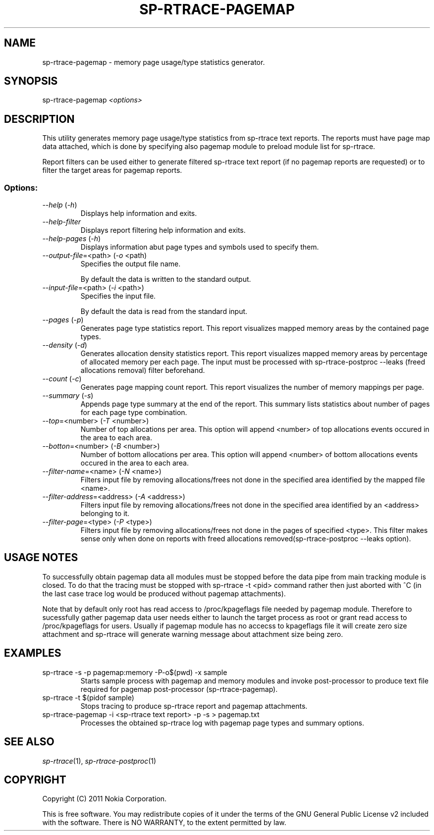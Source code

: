 .TH SP-RTRACE-PAGEMAP 1 "2011-03-1" "sp-trace-pagemap"
.SH NAME
sp-rtrace-pagemap - memory page usage/type statistics generator.
.SH SYNOPSIS
sp-rtrace-pagemap \fI<options>\fP
.SH DESCRIPTION
This utility generates memory page usage/type statistics from sp-rtrace
text reports. The reports must have page map data attached, which is done
by specifying also pagemap module to preload module list for sp-rtrace.

Report filters can be used either to generate filtered sp-rtrace text 
report (if no pagemap reports are requested) or to filter the target
areas for pagemap reports.

.SS Options:
.TP 
 \fI--help\fP (\fI-h\fP)
Displays help information and exits.
.TP 
 \fI--help-filter\fP
Displays report filtering help information and exits.
.TP 
 \fI--help-pages\fP (\fI-h\fP)
Displays information abut page types and symbols used to specify them.
.TP
\fI--output-file\fP=<path> (\fI-o\fP <path)
Specifies the output file name.

By default the data is written to the standard output.
.TP
\fI--input-file\fP=<path> (\fI-i\fP <path>)
Specifies the input file.

By default the data is read from the standard input.
.TP
\fI--pages\fP (\fI-p\fP)
Generates page type statistics report. This report visualizes mapped 
memory areas by the contained page types.
.TP
\fI--density\fP (\fI-d\fP)
Generates allocation density statistics report. This report visualizes 
mapped memory areas by percentage of allocated memory per each page.
The input must be processed with sp-rtrace-postproc --leaks
(freed allocations removal) filter beforehand.
.TP
\fI--count\fP (\fI-c\fP)
Generates page mapping count report. This report visualizes the number
of memory mappings per page.
.TP
\fI--summary\fP (\fI-s\fP)
Appends page type summary at the end of the report. This summary lists
statistics about number of pages for each page type combination.
.TP
\fI--top\fP=<number> (\fI-T\fP <number>)
Number of top allocations per area. This option will append <number>
of top allocations events occured in the area to each area.
.TP
\fI--botton\fP=<number> (\fI-B\fP <number>)
Number of bottom allocations per area. This option will append <number>
of bottom allocations events occured in the area to each area.
.TP
\fI--filter-name\fP=<name> (\fI-N\fP <name>)
Filters input file by removing allocations/frees not done in the specified
area identified by the mapped file <name>.
.TP
\fI--filter-address\fP=<address> (\fI-A\fP <address>)
Filters input file by removing allocations/frees not done in the specified
area identified by an <address> belonging to it.
.TP
\fI--filter-page\fP=<type> (\fI-P\fP <type>)
Filters input file by removing allocations/frees not done in the pages of
specified <type>. This filter makes sense only when done on reports with
freed allocations removed(sp-rtrace-postproc --leaks option).

.SH USAGE NOTES
To successfully obtain pagemap data all modules must be stopped before
the data pipe from main tracking module is closed. To do that the tracing
must be stopped with sp-rtrace -t <pid> command rather then just aborted
with ^C (in the last case trace log would be produced without pagemap attachments).

Note that by default only root has read access to /proc/kpageflags file needed
by pagemap module. Therefore to sucessfully gather pagemap data user needs
either to launch the target process as root or grant read access to 
/proc/kpageflags for users. Usually if pagemap module has no accecss to
kpageflags file it will create zero size attachment and sp-rtrace will
generate warning message about attachment size being zero.


.SH EXAMPLES
.TP
sp-rtrace -s -p pagemap:memory -P-o$(pwd) -x sample
Starts sample process with pagemap and memory modules and invoke post-processor
to produce text file required for pagemap post-processor (sp-rtrace-pagemap).
.TP
sp-rtrace -t $(pidof sample)
Stops tracing to produce sp-rtrace report and pagemap attachments.
.TP
sp-rtrace-pagemap -i <sp-rtrace text report> -p -s > pagemap.txt
Processes the obtained sp-rtrace log with pagemap page types and summary options.


.SH SEE ALSO
.IR sp-rtrace (1),
.IR sp-rtrace-postproc (1)
.SH COPYRIGHT
Copyright (C) 2011 Nokia Corporation.
.PP
This is free software. You may redistribute copies of it under the
terms of the GNU General Public License v2 included with the software.
There is NO WARRANTY, to the extent permitted by law.

